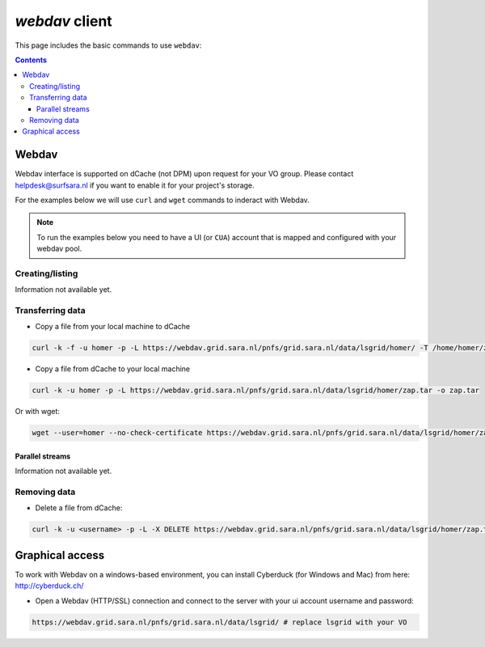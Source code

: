 .. _webdav:

***************
*webdav* client
***************

This page includes the basic commands to use ``webdav``:

.. contents:: 
    :depth: 4
 
======
Webdav
======
 
Webdav interface is supported on dCache (not DPM) upon request for your VO group. Please contact helpdesk@surfsara.nl if you want to enable it for your project's storage. 

For the examples below we will use ``curl`` and ``wget`` commands to inderact with Webdav.

.. note:: To run the examples below you need to have a UI (or ``CUA``) account that is mapped and configured with your webdav pool.

Creating/listing 
================

Information not available yet.


Transferring data
=================

* Copy a file from your local machine to dCache

.. code-block:: bash

  curl -k -f -u homer -p -L https://webdav.grid.sara.nl/pnfs/grid.sara.nl/data/lsgrid/homer/ -T /home/homer/zap.tar # replace homer with your username, lsgrid with your VO and zap.tar with your local file
  
  
* Copy a file from dCache to your local machine

.. code-block:: bash
  
  curl -k -u homer -p -L https://webdav.grid.sara.nl/pnfs/grid.sara.nl/data/lsgrid/homer/zap.tar -o zap.tar
  
Or with wget:
  
.. code-block:: bash

  wget --user=homer --no-check-certificate https://webdav.grid.sara.nl/pnfs/grid.sara.nl/data/lsgrid/homer/zap.tar 
  

Parallel streams
----------------

Information not available yet.
  

Removing data
=============

* Delete a file from dCache:

.. code-block:: bash

  curl -k -u <username> -p -L -X DELETE https://webdav.grid.sara.nl/pnfs/grid.sara.nl/data/lsgrid/homer/zap.tar 


================
Graphical access
================
  
To work with Webdav on a windows-based environment, you can install Cyberduck (for Windows and Mac) from here: http://cyberduck.ch/

* Open a Webdav (HTTP/SSL) connection and connect to the server with your ui account username and password::

.. code-block:: bash

	https://webdav.grid.sara.nl/pnfs/grid.sara.nl/data/lsgrid/ # replace lsgrid with your VO
